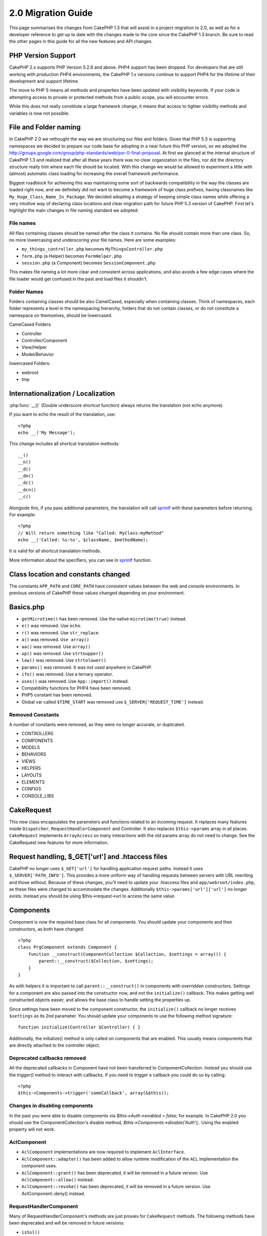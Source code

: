 2.0 Migration Guide
###################

This page summarises the changes from CakePHP 1.3 that will assist in a project
migration to 2.0, as well as for a developer reference to get up to date with
the changes made to the core since the CakePHP 1.3 branch. Be sure to read the
other pages in this guide for all the new features and API changes.

PHP Version Support
===================

CakePHP 2.x supports PHP Version 5.2.6 and above. PHP4 support has been dropped.
For developers that are still working with production PHP4 environments, the
CakePHP 1.x versions continue to support PHP4 for the lifetime of their
development and support lifetime.

The move to PHP 5 means all methods and properties have been updated with
visibility keywords. If your code is attempting access to private or protected
methods from a public scope, you will encounter errors.

While this does not really constitute a large framework change, it means that
access to tighter visibility methods and variables is now not possible.

File and Folder naming
======================

In CakePHP 2.0 we rethought the way we are structuring our files and folders.
Given that PHP 5.3 is supporting namespaces we decided to prepare our code base
for adopting in a near future this PHP version, so we adopted the
http://groups.google.com/group/php-standards/web/psr-0-final-proposal. At first
we glanced at the internal structure of CakePHP 1.3 and realized that after all
these years there was no clear organization in the files, nor did the directory
structure really hint where each file should be located. With this change we
would be allowed to experiment a little with (almost) automatic class loading
for increasing the overall framework performance.

Biggest roadblock for achieving this was maintaining some sort of backwards
compatibility in the way the classes are loaded right now, and we definitely did
not want to become a framework of huge class prefixes, having classnames like
``My_Huge_Class_Name_In_Package``. We decided adopting a strategy of keeping simple
class names while offering a very intuitive way of declaring class locations and
clear migration path for future PHP 5.3 version of CakePHP. First let's
highlight the main changes in file naming standard we adopted:

File names
----------

All files containing classes should be named after the class it contains. No
file should contain more than one class. So, no more lowercasing and
underscoring your file names. Here are some examples:

* ``my_things_controller.php`` becomes ``MyThingsController.php``
* ``form.php`` (a Helper) becomes ``FormHelper.php``
* ``session.php`` (a Component) becomes ``SessionComponent.php``

This makes file naming a lot more clear and consistent across applications,
and also avoids a few edge cases where the file loader would get confused in the
past and load files it shouldn't.

Folder Names
------------

Folders containing classes should be also CamelCased, especially when containing
classes. Think of namespaces, each folder represents a level in the namespacing
hierarchy, folders that do not contain classes, or do not constitute a
namespace on themselves, should be lowercased.

CameCased Folders:

* Controller
* Controller/Component
* View/Helper
* Model/Behavior

lowercased Folders:

* webroot
* tmp

Internationalization / Localization
===================================

:php:func:`__()` (Double underscore shortcut function) always returns the translation
(not echo anymore).

If you want to echo the result of the translation, use::

    <?php
    echo __('My Message');
    
This change includes all shortcut translation methods::

    __()
    __n()
    __d()
    __dn()
    __dc()
    __dcn()
    __c()

Alongside this, if you pass additional parameters, the translation will call
`sprintf <http://php.net/manual/en/function.sprintf.php>`_  with these
parameters before returning. For example::

    <?php
    // Will return something like "Called: MyClass:myMethod"
    echo __('Called: %s:%s', $className, $methodName);

It is valid for all shortcut translation methods.

More information about the specifiers, you can see in
`sprintf <http://php.net/manual/en/function.sprintf.php>`_ function.


Class location and constants changed
====================================

The constants ``APP_PATH`` and ``CORE_PATH``
have consistent values between the web and console environments. In previous
versions of CakePHP these values changed depending on your environment.

Basics.php
==========

-  ``getMicrotime()`` has been removed. Use the native ``microtime(true)``
   instead.
-  ``e()`` was removed. Use ``echo``.
-  ``r()`` was removed. Use ``str_replace``.
-  ``a()`` was removed. ``Use array()``
-  ``aa()`` was removed. Use ``array()``
-  ``up()`` was removed. Use ``strtoupper()``
-  ``low()`` was removed. Use ``strtolower()``
-  ``params()`` was removed. It was not used anywhere in CakePHP.
-  ``ife()`` was removed. Use a ternary operator.
-  ``uses()`` was removed. Use ``App::import()`` instead.
-  Compatibility functions for PHP4 have been removed.
-  PHP5 constant has been removed.
-  Global var called ``$TIME_START`` was removed use
   ``$_SERVER['REQUEST_TIME']`` instead.

Removed Constants
-----------------

A number of constants were removed, as they were no longer accurate, or
duplicated.

* CONTROLLERS
* COMPONENTS
* MODELS
* BEHAVIORS
* VIEWS
* HELPERS
* LAYOUTS
* ELEMENTS
* CONFIGS
* CONSOLE_LIBS

CakeRequest
===========

This new class encapsulates the parameters and functions related to an incoming
request. It replaces many features inside ``Dispatcher``,
``RequestHandlerComponent`` and Controller. It also replaces
``$this->params`` array in all places. ``CakeRequest`` implements
``ArrayAccess`` so many interactions with the old params array do not need to
change. See the CakeRequest new features for more information.

Request handling, $_GET['url'] and .htaccess files
==================================================

CakePHP no longer uses ``$_GET['url']`` for handling application request paths.
Instead it uses ``$_SERVER['PATH_INFO']``. This provides a more uniform way of
handling requests between servers with URL rewriting and those without. Because
of these changes, you'll need to update your .htaccess files and
``app/webroot/index.php``, as these files were changed to accommodate the
changes. Additionally ``$this->params['url']['url']`` no longer exists. Instead
you should be using $this->request->url to access the same value.

Components
==========

Component is now the required base class for all components. You should update
your components and their constructors, as both have changed::

    <?php
    class PrgComponent extends Component {
        function __construct(ComponentCollection $Collection, $settings = array()) {
            parent::__construct($Collection, $settings);
        }
    }

As with helpers it is important to call ``parent::__construct()`` in components with
overridden constructors. Settings for a component are also passed into the
constructor now, and not the ``initialize()`` callback.  This makes getting well
constructed objects easier, and allows the base class to handle setting the
properties up.

Since settings have been moved to the component constructor, the
``initialize()`` callback no longer receives ``$settings`` as its 2nd parameter.
You should update your components to use the following method signature::

    function initialize(Controller $Controller) { }

Additionally, the initialize() method is only called on components that are
enabled.  This usually means components that are directly attached to the
controller object.

Deprecated callbacks removed
----------------------------

All the deprecated callbacks in Component have not been transferred to
ComponentCollection. Instead you should use the `trigger()` method to interact
with callbacks.  If you need to trigger a callback you could do so by calling::

    <?php
    $this->Components->trigger('someCallback', array(&$this));

Changes in disabling components
-------------------------------

In the past you were able to disable components via `$this->Auth->enabled =
false;` for example. In CakePHP 2.0 you should use the ComponentCollection's
disable method, `$this->Components->disable('Auth');`.  Using the enabled
property will not work.

AclComponent
------------

-  ``AclComponent`` implementations are now required to implement
   ``AclInterface``.
-  ``AclComponent::adapter()`` has been added to allow runtime modification of
   the ``ACL`` implementation the component uses.
-  ``AclComponent::grant()`` has been deprecated, it will be removed in a future
   version. Use ``AclComponent::allow()`` instead.
-  ``AclComponent::revoke()`` has been deprecated, it will be removed in a
   future version. Use AclComponent::deny() instead.

RequestHandlerComponent
-----------------------

Many of RequestHandlerComponent's methods are just proxies for ``CakeRequest``
methods. The following methods have been deprecated and will be removed in
future versions:

-  ``isSsl()``
-  ``isAjax()``
-  ``isPost()``
-  ``isPut()``
-  ``isFlash()``
-  ``isDelete()``
-  ``getReferer()``
-  ``getClientIp()``
-  ``accepts()``, ``prefers()``, ``requestedWith()`` All deal in mapped content
   types now. They no longer work with mime-types. You can use
   ``RequestHandler::setContent()`` to create new content types.
-  ``RequestHandler::setContent()`` no longer accepts an array as a single
   argument, you must supply both arguments.

SecurityComponent
-----------------

SecurityComponent no longer handles Basic and Digest Authentication. These are
both handled by the new AuthComponent. The following methods have been removed
from SecurityComponent:

-  requireLogin()
-  generateDigestResponseHash()
-  loginCredentials()
-  loginRequest()
-  parseDigestAuthData()

In addition the following properties were removed:

-  $loginUsers
-  $requireLogin

Moving these features to AuthComponent was done to provide a single place for
all types of authentication and to streamline the roles of each component.

AuthComponent
-------------

The AuthComponent was entirely re-factored for 2.0, this was done to help reduce
developer confusion and frustration. In addition, AuthComponent was made more
flexible and extensible. You can find out more in 
the :doc:`/core-libraries/components/authentication` guide.

EmailComponent
--------------

The EmailComponent has been deprecated and has created a new library class to
send e-mails. See :doc:`/core-utility-libraries/email` Email changes for more details.

SessionComponent
----------------

Session component has lost the following methods.

* activate()
* active()
* __start()

cakeError removed
=================

The ``cakeError()`` method has been removed. It's recommended that you switch all
uses of ``cakeError`` to use exceptions. ``cakeError`` was removed because it
was simulating exceptions. Instead of simulation, real exceptions are used in
CakePHP 2.0.

Error handling
==============

The error handling implementation has dramatically changed in 2.0. Exceptions
have been introduced throughout the framework, and error handling has been
updated to offer more control and flexibility. You can read more in the
:doc:`/development/exceptions` and :doc:`/development/errors` section.

Lib classes
===========

App
---

The API for ``App::build()`` has changed to ``App::build($paths, $mode).`` It
now allows you to either append, prepend or reset/replace existing paths. The
$mode param can take any of the following 3 values: App::APPEND,
App::PREPEND, ``App::RESET``. The default behavior of the function remains the
same (ie. Prepending new paths to existing list).

App::path()
~~~~~~~~~~~

* Now supports plugins, App::path('Controller', 'Users') will return the folder
  location of the controllers in the Users plugin.
* Won't merge core paths anymore, it will
  only return paths defined in App::build() or default ones in app (or
  corresponding plugin).

App::build()
~~~~~~~~~~~~

* Will not merge app path with core paths anymore.

App::objects()
~~~~~~~~~~~~~~~~

* Now supports plugins, App::objects('Users.Model') will return the models in
  plugin Users.
* Returns array() instead of false for empty results or invalid types.
* Does not return core objects anymore, App::objects('core') will return array().
* Returns the complete class name.

App class lost the following properties, use method App::path() to access their value

* App::$models
* App::$behaviors
* App::$controllers
* App::$components
* App::$datasources
* App::$libs
* App::$views
* App::$helpers
* App::$plugins
* App::$vendors
* App::$locales
* App::$shells

App::import()
~~~~~~~~~~~~~

* No longer looks for classes recursively, it strictly uses the values for the
  paths defined in App::build().
* Will not be able to load App::import('Component', 'Component') use
  App::uses('Component', 'Controller');
* Using App::import('Lib', 'CoreClass') to load core classes is no longer
  possible.
* Importing a non-existent file, supplying a wrong type or package name, or null
  values for $name and $file parameters will result in a false return value.
* App::import('Core', 'CoreClass') is no loger supported, use App::uses()
  instead and let the class autoloading do the rest.
* Loading Vendor files does not look recursively in the vendors folder, it will
  also no longer convert the file to underscored as it did in the past.

App::core()
~~~~~~~~~~~

* First parameter is no longer optional, it will always return one path
* It can't be used anymore to get the vendors paths
* It will only accept new style package names

Class loading with App::uses()
~~~~~~~~~~~~~~~~~~~~~~~~~~~~~~

Although there has been a huge refactoring in how the classes are loaded, in very 
few occasions you will need to change your application code to respect the way you were 
used to doing it. The biggest change is the introduction of a new method::

    <?php
    App::uses('AuthComponent', 'Controller/Component');

We decided the function name should emulate PHP 5.3's ``use`` keyword, just as a way
of declaring where a classname should be located. The first parameter of
:php:meth:`App::uses()` is the complete name of the class you intend to load,
and the second one, the package name (or namespace) where it belongs to. The
main difference with CakePHP 1.3's :php:meth:`App::import()` is that the former
won't actually import the class, it will just setup the system so when the class
is used for the first time it will be located.

Some examples on using :php:meth:`App::uses()` when migrating from
:php:meth:`App::import()`::

    <?php
    App::import('Controller', 'Pages');
    // becomes 
    App::uses('PagesController', 'Controller');

    App::import('Component', 'Email');
    // becomes 
    App::uses('EmailComponent', 'Controller/Component');

    App::import('View', 'Media');
    // becomes 
    App::uses('MediaView', 'View');

    App::import('Core', 'Xml');
    // becomes 
    App::uses('Xml', 'Utility');

    App::import('Datasource', 'MongoDb.MongoDbSource')
    // becomes 
    App::uses('MongoDbSource', 'MongoDb.Model/Datasource')

All classes that were loaded in the past using ``App::import('Core', $class);``
will need to be loaded using ``App::uses()`` referring to the correct package.
See the api to locate the classes in their new folders. Some examples::

    <?php
    App::import('Core', 'CakeRoute');
    // becomes 
    App::uses('CakeRoute', 'Routing/Route');

    App::import('Core', 'Sanitize');
    // becomes
    App::uses('Sanitize', 'Utility');

    App::import('Core', 'HttpSocket');
    // becomes 
    App::uses('HttpSocket', 'Network/Http');

In contrast to how :php:meth:`App::import()` worked in the past, the new class
loader will not locate classes recursively. This led to an impressive
performance gain even on develop mode, at the cost of some seldom used features
that always caused side effects. To be clear again, the class loader will only
fetch the class in the exact package in which you told it to find it.

App::build() and core paths
~~~~~~~~~~~~~~~~~~~~~~~~~~~

:php:meth:`App::build()` will not merge app paths with core paths anymore.

Examples::

    <?php
    App::build(array('controllers' => array('/full/path/to/controllers'))) 
    //becomes 
    App::build(array('Controller' => array('/full/path/to/Controller')))

    App::build(array('helpers' => array('/full/path/to/controllers'))) 
    //becomes 
    App::build(array('View/Helper' => array('/full/path/to/View/Helper')))

CakeLog
-------

-  Log streams now need to implement :php:class:`CakeLogInterface`. Exceptions will be raised
   if a configured logger does not.

Cache
-----

-  :php:class:`Cache` is now a static class, it no longer has a getInstance() method.
-  CacheEngine is now an abstract class. You cannot directly create instances of 
   it anymore.
-  CacheEngine implementations must extend CacheEngine, exceptions will be
   raised if a configured class does not.
-  FileCache now requires trailing slashes to be added to the path setting when
   you are modifying a cache configuration.
-  Cache no longer retains the name of the last configured cache engine. This
   means that operations you want to occur on a specific engine need to have the
   $config parameter equal to the config name you want the operation to occur
   on.

::

    <?php
    Cache::config('something');
    Cache::write('key, $value);
    
    // would become
    Cache::write('key', $value, 'something');

Router
------

- You can no longer modify named parameter settings with
  ``Router::setRequestInfo()``. You should use ``Router::connectNamed()`` to
  configure how named parameters are handled.
- Router no longer has a ``getInstance()`` method. It is a static class, call
  its methods and properties statically.
- ``Router::getNamedExpressions()`` is deprecated. Use the new router
  constants. ``Router::ACTION``, ``Router::YEAR``, ``Router::MONTH``,
  ``Router::DAY``, ``Router::ID``, and ``Router::UUID`` instead.
- ``Router::defaults()`` has been removed.  Delete the core routes file
  inclusion from your applications routes.php file to disable default routing.
  Conversely if you want default routing, you will have to add an include to 
  ``Cake/Config/routes.php`` in your routes file.
- When using Router::parseExtensions() the extension parameter is no longer
  under ``$this->params['url']['ext']``. Instead it is available at
  ``$this->request->params['ext']``.

Dispatcher
----------

- Dispatcher has been moved inside of cake/libs, you will have to update your
  ``app/webroot/index.php`` file.
- ``Dispatcher::dispatch()`` now takes two parameters.  The request and
  response objects.  These should be instances of ``CakeRequest`` &
  ``CakeResponse`` or a subclass thereof.
- ``Dispatcher::parseParams()`` now only accepts a ``CakeRequest`` object.
- ``Dispatcher::baseUrl()`` has been removed.
- ``Dispatcher::getUrl()`` has been removed.
- ``Dispatcher::uri()`` has been removed.
- ``Dispatcher::$here`` has been removed.

Configure
---------

-  ``Configure::read()`` with no parameter no longer returns the value of
   'debug' instead it returns all values in Configure. Use
   ``Configure::read('debug');`` if you want the value of debug.
-  ``Configure::load()`` now requires a ConfigReader to be setup. Read 
   :ref:`loading-configuration-files` for more information.
-  ``Configure::store()`` now writes values to a given Cache configuration. Read
   :ref:`loading-configuration-files` for more information.

Scaffold
--------

-  Scaffold 'edit' views should be renamed to 'form'. This was done to make
   scaffold and bake templates consistent.

   -  ``views/scaffolds/edit.ctp -> ``views/scaffolds/form.ctp``
   -  ``views/posts/scaffold.edit.ctp -> ``views/posts/scaffold.form.ctp``

File
----

-  This class has been deprecated, use ``SplFileObject`` instead.

Folder
------

-  ``Folder::pwd()`` has been removed. Use $folder->path instead.
-  ``Folder::read()`` has been removed. Use DirectoryIterator instead.
-  ``Folder::normalizePath()`` has been removed.
-  ``Folder::correctSlashFor()`` has been removed.
-  ``Folder::slashTerm()`` has been removed.
-  ``Folder::isSlashTerm()`` has been removed.
-  ``Folder::addPathElement()`` has been removed.
- ``Folder::dirsize()`` renamed to ``Folder::dirSize()``.

Xml
---

-  The class Xml was completely re-factored. Now this class does not manipulate
   data anymore, and it is a wrapper to SimpleXMLElement. You can use the following
   methods:

   -  ``Xml::build()``: static method that you can pass an xml string, array, path
      to file or url. The result will be a SimpleXMLElement instance or an
      exception will be thrown in case of error.
   -  ``Xml::fromArray():`` static method that returns a SimpleXMLElement from an
      array.
   -  ``Xml::toArray()``: static method that returns an array from
      SimpleXMLElement.

You should see the :php:class:`Xml` documentation for more information on the changes made to
the Xml class.

Inflector
---------

-  Inflector no longer has a ``getInstance()`` method.
-  ``Inflector::slug()`` no longer supports the $map argument. Use
   ``Inflector::rules()`` to define transliteration rules.

CakeSession
-----------

CakeSession is now a fully static class, both ``SessionHelper`` and
``SessionComponent`` are wrappers and sugar for it.  It can now easily be used
in models or other contexts.  All of its methods are called statically.

Session configuration has also changed :doc:`see the session section for more
information </development/sessions>`

HttpSocket
----------

- HttpSocket doesn't change the header keys. Following other places in core,
  the HttpSocket does not change the headers. :rfc:`2616` says that headers are case
  insensitive, and HttpSocket preserves the values the remote host sends.
- HttpSocket returns responses as objects now. Instead of arrays, HttpSocket
  returns instances of HttpResponse.  See the :php:class:`HttpSocket`
  documentation for more information.
- Cookies are stored internally by host, not per instance. This means that, if
  you make two requests to different servers, cookies from domain1 won't be sent
  to domain2.  This was done to avoid possible security problems.


Helpers
=======

Constructor changed
-------------------

In order to accommodate View being removed from the ClassRegistry, the signature
of Helper::__construct() was changed.  You should update any subclasses to use
the following::

    <?php
    function __construct(View $View, $settings = array())

When overriding the constructor you should always call `parent::__construct` as
well.  `Helper::__construct` stores the view instance at `$this->_View` for
later reference.  The settings are not handled by the parent constructor.

HelperCollection added
----------------------

After examining the responsibilities of each class involved in the View layer,
it became clear that View was handling much more than a single task. The
responsibility of creating helpers is not central to what View does, and was
moved into HelperCollection. HelperCollection is responsible for loading and
constructing helpers, as well as triggering callbacks on helpers.  By default,
View creates a HelperCollection in its constructor, and uses it for subsequent
operations.  The HelperCollection for a view can be found at `$this->Helpers`

The motivations for refactoring this functionality came from a few issues.

* View being registered in ClassRegistry could cause registry poisoning issues
  when requestAction or the EmailComponent were used.
* View being accessible as a global symbol invited abuse.
* Helpers were not self contained.  After constructing a helper, you had to
  manually construct several other objects in order to get a functioning object.

You can read more about HelperCollection in the
:doc:`/core-libraries/collections` documentation.

Deprecated properties
---------------------

The following properties on helpers are deprecated, you should use the request
object properties or Helper methods instead of directly accessing these
properties as they will be removed in a future release.

-  ``Helper::$webroot`` is deprecated, use the request object's webroot
   property.
-  ``Helper::$base`` is deprecated, use the request object's base property.
-  ``Helper::$here`` is deprecated, use the request object's here property.
-  ``Helper::$data`` is deprecated, use the request object's data property.
-  ``Helper::$params`` is deprecated, use the ``$this->request`` instead.

AjaxHelper and JavascriptHelper removed
---------------------------------------

The AjaxHelper and JavascriptHelper have been removed as they were deprecated in
version 1.3.

They are replaced with the JsHelper and HtmlHelper.

JsHelper
--------

-  ``JsBaseEngineHelper`` is now abstract, you will need to implement all the
   methods that previously generated errors.

PaginatorHelper
---------------

-  ``PaginatorHelper::sort()`` now takes the title and key arguments in the
   reverse order. $key will always be first now. This was done to prevent
   needing to swap arguments when adding a second one.
-  PaginatorHelper had a number of changes to the paging params used internally.
   The default key has been removed.
-  PaginatorHelper now supports generating links with paging parameters in the
   querystring.

There have been a few improvements to pagination in general. For more
information on that you should read the new pagination features page.

FormHelper
----------

$selected parameter removed
~~~~~~~~~~~~~~~~~~~~~~~~~~~

The ``$selected`` parameter was removed from several methods in ``FormHelper``.
All methods now support a ``$attributes['value']`` key now which should be used
in place of ``$selected``. This change simplifies the ``FormHelper`` methods,
reducing the number of arguments, and reduces the duplication that ``$selected``
created. The affected methods are:

-  FormHelper::select()
-  FormHelper::dateTime()
-  FormHelper::year()
-  FormHelper::month()
-  FormHelper::day()
-  FormHelper::hour()
-  FormHelper::minute()
-  FormHelper::meridian()

Default urls on forms is the current action
~~~~~~~~~~~~~~~~~~~~~~~~~~~~~~~~~~~~~~~~~~~

The default url for all forms, is now the current url including passed, named,
and querystring parameters. You can override this default by supplying
``$options['url']`` in the second parameter of ``$this->Form->create()``.

FormHelper::hidden()
~~~~~~~~~~~~~~~~~~~~

Hidden fields no longer remove the class attribute. This means that if there are
validation errors on hidden fields, the ``error-field`` classname will be
applied.

CacheHelper
-----------

CacheHelper has been fully decoupled from View, and uses helper callbacks to
generate caches. You should remember to place CacheHelper after other helpers
that modify content in their ``afterRender`` and ``afterLayout`` callbacks. If
you don't some changes will not be part of the cached content.

CacheHelper also no longer uses ``<cake:nocache>`` to indicate un-cached
regions. Instead it uses special HTML/XML comments. ``<!--nocache-->`` and
``<!--/nocache-->``. This helps CacheHelper generate valid markup and still
perform the same functions as before. You can read more CacheHelper and View
changes.

Helper Attribute format more flexible
-------------------------------------

The Helper class has more 3 protected attributes:

* ``Helper::_minimizedAttributes``: array with minimized attributes (ie:
  ``array('checked', 'selected', ...)``);
* ``Helper::_attributeFormat``: how attributes will be generated (ie:
  ``%s="%s"``);
* ``Helper::_minimizedAttributeFormat``: how minimized attributes will be
  generated: (ie ``%s="%s"``)

By default the values used in CakePHP 1.3 were not changed. But now you can
use boolean attributes from HTML, like ``<input type="checkbox" checked />``. To
this, just change ``$_minimizedAttributeFormat`` in your AppHelper to ``%s``.

To use with Html/Form helpers and others, you can write::

    $this->Form->checkbox('field', array('checked' => true, 'value' => 'some_value'));

Other facility is that minimized attributes can be passed as item and not as
key. For example::

    $this->Form->checkbox('field', array('checked', 'value' => 'some_value'));

Note that ``checked`` have a numeric key.

Controller
==========

- Controller's constructor now takes two parameters. A CakeRequest, and 
  CakeResponse objects. These objects are used to populate several deprecated 
  properties and will be set to $request and $response inside the controller.
- ``Controller::$webroot`` is deprecated, use the request object's webroot
  property.
- ``Controller::$base`` is deprecated, use the request object's base property.
- ``Controller::$here`` is deprecated, use the request object's here property.
- ``Controller::$data`` is deprecated, use the request object's data property.
- ``Controller::$params`` is deprecated, use the ``$this->request`` instead.
- ``Controller::$Component`` has been moved to ``Controller::$Components``.  See
  the :doc:`/core-libraries/collections` documentation for more information.
- ``Controller::$view`` has been renamed to ``Controller::$viewClass``.
  ``Controller::$view`` is now used to change which view file is rendered.
- ``Controller::render()`` now returns a CakeResponse object.

The deprecated properties on Controller will be accessible through a ``__get()``
method. This method will be removed in future versions, so it's recommended that
you update your application.

Controller now defines a maxLimit for pagination. This maximum limit is set to
100, but can be overridden in the $paginate options.


Pagination
----------

Pagination has traditionally been a single method in Controller, this created a
number of problems though. Pagination was hard to extend, replace, or modify. For
2.0 pagination has been extracted into a component. :php:meth:`Controller::paginate()` still
exists, and serves as a convenience method for loading and using the
:php:class:`PaginatorComponent`.

For more information on the new features offered by pagination in 2.0, see the
:doc:`/core-libraries/components/pagination` documentation.

View
====

View no longer registered in ClassRegistry
------------------------------------------

The view being registered ClassRegistry invited abuse and effectively created a
global symbol.  In 2.0 each Helper receives the current `View` instance in its
constructor.  This allows helpers access to the view in a similar fashion as in
the past, without creating global symbols.  You can access the view instance at
`$this->_View` in any helper.

Deprecated properties
---------------------

-  ``View::$webroot`` is deprecated, use the request object's webroot property.
-  ``View::$base`` is deprecated, use the request object's base property.
-  ``View::$here`` is deprecated, use the request object's here property.
-  ``View::$data`` is deprecated, use the request object's data property.
-  ``View::$params`` is deprecated, use the ``$this->request`` instead.
-  ``View::$loaded`` has been removed. Use the ``HelperCollection`` to access
   loaded helpers.
- ``View::$model`` has been removed. This behavior is now on :php:class:`Helper`
- ``View::$modelId`` has been removed. This behavior is now on
  :php:class:`Helper`
- ``View::$association`` has been removed. This behavior is now on
  :php:class:`Helper`
- ``View::$fieldSuffix`` has been removed. This behavior is now on
  :php:class:`Helper`
- ``View::entity()`` has been removed. This behavior is now on
  :php:class:`Helper`
-  ``View::_loadHelpers()`` has been removed, used ``View::loadHelpers()``
   instead.
-  How ``View::element()`` uses caching has changed, see below for more
   information.
-  View callbacks have been shifted around, see below for more information
-  API for ``View::element()`` has changed. Read here for more info.

The deprecated properties on View will be accessible through a ``__get()``
method. This method will be removed in future versions, so it's recommended that
you update your application.

Removed methods
---------------

* ``View::_triggerHelpers()`` Use ``$this->Helpers->trigger()`` instead.  
* ``View::_loadHelpers()`` Use ``$this->loadHelpers()`` instead.  Helpers now lazy
  load their own helpers.

Added methods
-------------

* ``View::loadHelper($name, $settings = array());`` Load a single helper.
* ``View::loadHelpers()`` Loads all the helpers indicated in ``View::$helpers``.

View->Helpers
-------------

By default View objects contain a :php:class:`HelperCollection` at ``$this->Helpers``.

Callback positioning changes
----------------------------

beforeLayout used to fire after scripts_for_layout and content_for_layout were
prepared. In 2.0, beforeLayout is fired before any of the special variables are
prepared, allowing you to manipulate them before they are passed to the layout.
The same was done for beforeRender. It is now fired well before any view
variables are manipulated. In addition to these changes, helper callbacks always
receive the name of the file about to be rendered. This combined with helpers
being able to access the view through ``$this->_View`` and the current view
content through ``$this->_View->output`` gives you more power than ever before.

Helper callback signature changes
---------------------------------

Helper callbacks now always get one argument passed in. For beforeRender and
afterRender it is the view file being rendered. For beforeLayout and afterLayout
it is the layout file being rendered. Your helpers function signatures should
look like::

    function beforeRender($viewFile) {

    }

    function afterRender($viewFile) {

    }

    function beforeLayout($layoutFile) {

    }

    function afterLayout($layoutFile) {

    }


Element caching, and view callbacks have been changed in 2.0 to help provide you
with more flexibility and consistency. :doc:`Read more about those
changes </views>`.

CacheHelper decoupled
---------------------

In previous versions there was a tight coupling between :php:class:`CacheHelper`
and :php:class:`View`. For 2.0 this coupling has been removed and CacheHelper
just uses callbacks like other helpers to generate full page caches.


CacheHelper ``<cake:nocache>`` tags changed
-------------------------------------------

In previous versions, CacheHelper used a special ``<cake:nocache>`` tag as
markers for output that should not be part of the full page cache. These tags
were not part of any XML schema, and were not possible to validate in HTML or
XML documents. For 2.0, these tags have been replaced with HTML/XML comments::

    <cake:nocache> becomes <!--nocache-->
    </cake:nocache> becomes <!--/nocache-->

The internal code for full page view caches has also changed, so be sure to
clear out view cache files when updating.

MediaView changes
-----------------

:php:func:`MediaView::render()` now forces download of unknown file types
instead of just returning false. If you want you provide an alternate download
filename you now specify the full name including extension using key 'name' in
the array parameter passed to the function.


PHPUnit instead of SimpleTest
=============================

All of the core test cases and supporting infrastructure have been ported to use
PHPUnit 3.5. Of course you can continue to use SimpleTest in your application by
replacing the related files. No further support will be given for SimpleTest and
it is recommended that you migrate to PHPUnit as well. For some additional
information on how to migrate your tests see PHPUnit migration hints.

No more group tests
-------------------

PHPUnit does not differentiate between group tests and single test cases in the
runner. Because of this, the group test options, and support for old style group
tests has been removed. It is recommended that GroupTests be ported to
``PHPUnit_Framework_Testsuite`` subclasses. You can find several examples of this
in CakePHP's test suite. Group test related methods on ``TestManager`` have also
been removed.

Testsuite shell
---------------

The testsuite shell has had its invocation simplified and expanded. You no
longer need to differentiate between ``case`` and ``group``. It is assumed that
all tests are cases. In the past you would have done
``cake testsuite app case models/post`` you can now do ``cake testsuite app
Model/Post``.


The testsuite shell has been refactored to use the PHPUnit cli tool. It now
supports all the command line options supported by PHPUnit.
``cake testsuite help`` will show you a list of all possible modifiers.

Models
======

Model relationships are now lazy loaded. You can run into a situation where
assigning a value to a nonexistent model property will throw errors::

    <?php
    $Post->inexistentProperty[] = 'value';

will throw the error "Notice: Indirect modification of overloaded property
$inexistentProperty has no effect". Assigning an initial value to the property
solves the issue::

    <?php
    $Post->nonexistentProperty = array();
    $Post->nonexistentProperty[] = 'value';

Or just declare the property in the model class::

    <?php
    class Post {
        public $nonexistantProperty = array();
    }

Either of these approaches will solve the notice errors.

The notation of ``find()`` in Cake 1.2 is no longer supported. Finds should use
notation ``$Model->find('type', array(PARAMS))`` as in Cake 1.3.

- ``Model::$_findMethods`` is now ``Model::$findMethods``.  This property is now
  public and can be modified by behaviors.



Database objects
----------------

Cake 2.0 introduces some changes to Database objects that should not greatly
affect backwards compatibility. The biggest one is the adoption of PDO for
handling database connections. If you are using a vanilla installation of PHP 5
you will already have installed the needed extensions, but you may need to
activate individual extensions for each driver you wish to use.

Using PDO across all DBOs let us homogenize the code for each one and provide
more reliable and predictable behavior for all drivers. It also allowed us to
write more portable and accurate tests for database related code.

The first thing users will probably miss is the "affected rows" and "total rows"
statistics, as they are not reported due to the more performant and lazy design
of PDO, there are ways to overcome this issue but very specific to each
database. Those statistics are not gone, though, but could be missing or even
inaccurate for some drivers. 

A nice feature added after the PDO adoption is the ability to use prepared
statements with query placeholders using the native driver if available.

List of Changes
~~~~~~~~~~~~~~~

* DboMysqli was removed, we will support DboMysql only.
* API for DboSource::execute has changed, it will now take an array of query
  values as second parameter::

    <?php
    public function execute($sql, $params = array(), $options = array())

  became::

    <?php
    public function execute($sql, $options = array(), $params = array())

  third parameter is meant to receive options for logging, currently it only
  understands the "log" option.

* DboSource::value() looses its third parameter, it was not used anyways
* DboSource::fetchAll() now accepts an array as second parameter, to pass values
  to be bound to the query, third parameter was dropped. Example::

    <?php
    $db->fetchAll('SELECT * from users where username = ? AND password = ?', array('jhon', '12345'));
    $db->fetchAll('SELECT * from users where username = :username AND password = :password', array('username' => 'jhon', 'password' => '12345'));

The PDO driver will automatically escape those values for you.

* Database statistics are collected only if the "fullDebug" property of the
  corresponding DBO is set to true.
* New method DboSource::getConnection() will return the PDO object in case you
  need to talk to the driver directly.
* Treatment of boolean values changed a bit to make it more cross-database
  friendly, you may need to change your test cases.
* Postgresql support was immensely improved, it now correctly creates schemas,
  truncate tables, and is easier to write tests using it.
* DboSource::insertMulti() will no longer accept sql string, just pass an array
  of fields and a nested array of values to insert them all at once
* TranslateBehavior was refactored to use model virtualFields, this makes the
  implementation more portable.
* All tests cases with Mysql related stuff were moved to the corresponding
  driver test case. This left the DboSourceTest file a bit skinny.
* Transaction nesting support. Now it is possible to start a transaction several
  times. It will only be committed if the commit method is called the same
  amount of times.
* Sqlite support was greatly improved. The major difference with cake 1.3 is
  that it will only support Sqlite 3.x . It is a great alternative for
  development apps, and quick at running test cases.
* Boolean column values will be casted to php native boolean type automatically,
  so make sure you update your test cases and code if you were expecting the
  returned value to be a string or an integer: If you had a "published" column in
  the past using mysql all values returned from a find would be numeric in the
  past, now they are strict boolean values.

BehaviorCollection
------------------

-  ``BehaviorCollection`` no longer ``strtolower()'s`` mappedMethods. Behavior
   mappedMethods are now case sensitive.

AclBehavior and TreeBehavior
----------------------------

- No longer supports strings as configuration. Example::

    public $actsAs = array(
        'Acl' => 'Controlled',
        'Tree' => 'nested'
    );

  became::

    public $actsAs = array(
        'Acl' => array('type' => 'Controlled'),
        'Tree' => array('type' => 'nested')
    );


Plugins
=======

Plugins no longer magically append their plugin prefix to components, helpers
and models used within them. You must be explicit with the components, models,
and helpers you wish to use. In the past::

    var $components = array('Session', 'Comments');

Would look in the controller's plugin before checking app/core components. It
will now only look in the app/core components. If you wish to use objects from a
plugin you must put the plugin name::

    public $components = array('Session', 'Comment.Comments');

This was done to reduce hard to debug issues caused by magic misfiring. It also
improves consistency in an application, as objects have one authoritative way to
reference them.

Plugin App Controller and Plugin App Model
----------------------------------------

The plugin AppController and AppModel are no longer located directly in the 
plugin folder. They are now placed into the plugin's Controller and Model 
folders as such::

    /app
        /Plugin
            /Comment
                /Controller
                    CommentAppController.php
                /Model
                    CommentAppModel.php

Console
=======

Much of the console framework was rebuilt for 2.0 to address many of the
following issues:

-  Tightly coupled.
-  It was difficult to make help text for shells.
-  Parameters for shells were tedious to validate.
-  Plugin tasks were not reachable.
-  Objects with too many responsibilities.

Backwards incompatible Shell API changes
----------------------------------------

-  ``Shell`` no longer has an ``AppModel`` instance. This ``AppModel`` instance
   was not correctly built and was problematic.
-  ``Shell::_loadDbConfig()`` has been removed. It was not generic enough to
   stay in Shell. You can use the ``DbConfigTask`` if you need to ask the user
   to create a db config.
-  Shells no longer use ``$this->Dispatcher`` to access stdin, stdout, and
   stderr. They have ``ConsoleOutput`` and ``ConsoleInput`` objects to handle
   that now.
-  Shells lazy load tasks, and use ``TaskCollection`` to provide an interface
   similar to that used for Helpers, Components, and Behaviors for on the fly
   loading of tasks.
-  ``Shell::$shell`` has been removed.
-  ``Shell::_checkArgs()`` has been removed. Configure a ``ConsoleOptionParser``
-  Shells no longer have direct access to ``ShellDispatcher``. You should use
   the ``ConsoleInput``, and ``ConsoleOutput`` objects instead. If you need to
   dispatch other shells, see the section on 'Invoking other shells from your
   shell'.

Backwards incompatible ShellDispatcher API changes
--------------------------------------------------

-  ``ShellDispatcher`` no longer has stdout, stdin, stderr file handles.
-  ``ShellDispatcher::$shell`` has been removed.
-  ``ShellDispatcher::$shellClass`` has been removed.
-  ``ShellDispatcher::$shellName`` has been removed.
-  ``ShellDispatcher::$shellCommand`` has been removed.
-  ``ShellDispatcher::$shellPaths`` has been removed, use
   ``App::path('shells');`` instead.
-  ``ShellDispatcher`` no longer uses 'help' as a magic method that has special
   status. Instead use the ``--help/-h`` options, and an option parser.

Backwards incompatible Shell Changes
------------------------------------

-  Bake's ControllerTask no longer takes ``public`` and ``admin`` as passed
   arguments. They are now options, indicated like ``--admin`` and ``--public``.

It's recommended that you use the help on shells you use to see what if any
parameters have changed. It's also recommended that you read the console new
features for more information on new APIs that are available.

.. tip::

    Be sure to checkout the upgrade shell included in the 2.0 core to help you
    migrate your 1.3 code to 2.0.

Debugging
=========

The ``debug()`` function now defaults to outputting html safe strings. This is
disabled if being used in the console. The ``$showHtml`` option for ``debug()``
can be set to false to disable html-safe output from debug.

ConnectionManager
=================

``ConnectionManager::enumConnectionObjects()`` will now return the current
configuration for each connection created, instead of an array with filename,
classname and plugin, which wasn't really useful.

When defining database connections you will need to make some changes to the way
configs were defined in the past. Basically in the database configuration class,
the key "driver" is not accepted anymore, only "datasource", in order to make it
more consistent. Also, as the datasources have been moved to packages you will
need to pass the package they are located in. Example::

    <?php
    public $default = array(
        'datasource' => 'Database/Mysql',
        'persistent' => false,
        'host' => 'localhost',
        'login' => 'root',
        'password' => 'root',
        'database' => 'cake',
    );
